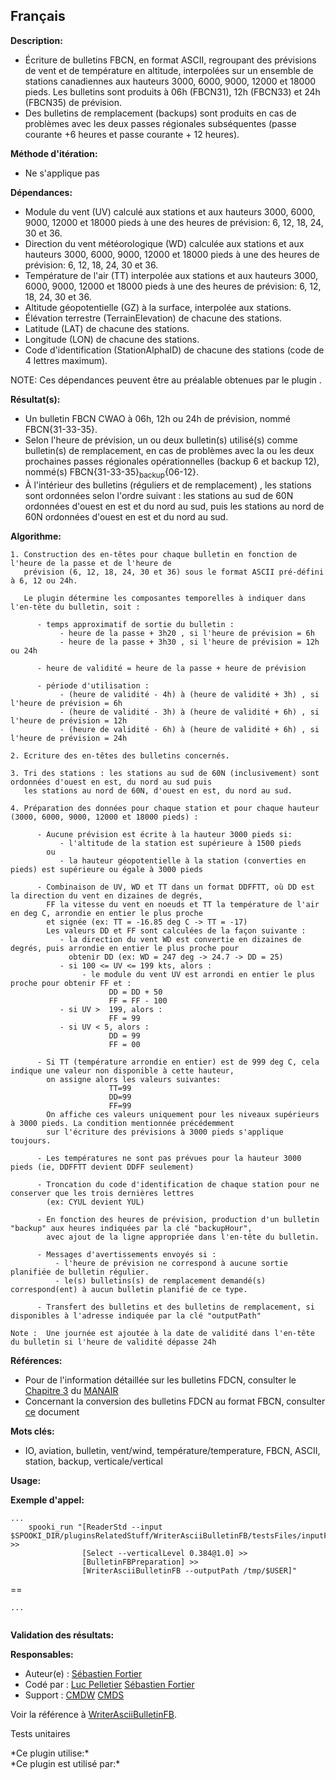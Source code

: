 ** Français















*Description:*

- Écriture de bulletins FBCN, en format ASCII, regroupant des prévisions
  de vent et de température en altitude, interpolées sur un ensemble de
  stations canadiennes aux hauteurs 3000, 6000, 9000, 12000 et 18000
  pieds. Les bulletins sont produits à 06h (FBCN31), 12h (FBCN33) et 24h
  (FBCN35) de prévision.
- Des bulletins de remplacement (backups) sont produits en cas de
  problèmes avec les deux passes régionales subséquentes (passe courante
  +6 heures et passe courante + 12 heures).

*Méthode d'itération:*

- Ne s'applique pas

*Dépendances:*

- Module du vent (UV) calculé aux stations et aux hauteurs 3000, 6000,
  9000, 12000 et 18000 pieds à une des heures de prévision: 6, 12, 18,
  24, 30 et 36.
- Direction du vent météorologique (WD) calculée aux stations et aux
  hauteurs 3000, 6000, 9000, 12000 et 18000 pieds à une des heures de
  prévision: 6, 12, 18, 24, 30 et 36.
- Température de l'air (TT) interpolée aux stations et aux hauteurs
  3000, 6000, 9000, 12000 et 18000 pieds à une des heures de prévision:
  6, 12, 18, 24, 30 et 36.
- Altitude géopotentielle (GZ) à la surface, interpolée aux stations.
- Élévation terrestre (TerrainElevation) de chacune des stations.
- Latitude (LAT) de chacune des stations.
- Longitude (LON) de chacune des stations.
- Code d'identification (StationAlphaID) de chacune des stations (code
  de 4 lettres maximum).

NOTE: Ces dépendances peuvent être au préalable obtenues par le plugin
.

*Résultat(s):*

- Un bulletin FBCN CWAO à 06h, 12h ou 24h de prévision, nommé
  FBCN{31-33-35}.
- Selon l'heure de prévision, un ou deux bulletin(s) utilisé(s) comme
  bulletin(s) de remplacement, en cas de problèmes avec la ou les deux
  prochaines passes régionales opérationnelles (backup 6 et backup 12),
  nommé(s) FBCN{31-33-35}_backup{06-12}.
- À l'intérieur des bulletins (réguliers et de remplacement) , les
  stations sont ordonnées selon l'ordre suivant : les stations au sud de
  60N ordonnées d'ouest en est et du nord au sud, puis les stations au
  nord de 60N ordonnées d'ouest en est et du nord au sud.

*Algorithme:*

#+begin_example
  1. Construction des en-têtes pour chaque bulletin en fonction de l'heure de la passe et de l'heure de
     prévision (6, 12, 18, 24, 30 et 36) sous le format ASCII pré-défini à 6, 12 ou 24h.

     Le plugin détermine les composantes temporelles à indiquer dans l'en-tête du bulletin, soit :

        - temps approximatif de sortie du bulletin :
             - heure de la passe + 3h20 , si l'heure de prévision = 6h
             - heure de la passe + 3h30 , si l'heure de prévision = 12h ou 24h

        - heure de validité = heure de la passe + heure de prévision

        - période d'utilisation :
             - (heure de validité - 4h) à (heure de validité + 3h) , si l'heure de prévision = 6h
             - (heure de validité - 3h) à (heure de validité + 6h) , si l'heure de prévision = 12h
             - (heure de validité - 6h) à (heure de validité + 6h) , si l'heure de prévision = 24h

  2. Ecriture des en-têtes des bulletins concernés.

  3. Tri des stations : les stations au sud de 60N (inclusivement) sont ordonnées d'ouest en est, du nord au sud puis
     les stations au nord de 60N, d'ouest en est, du nord au sud.

  4. Préparation des données pour chaque station et pour chaque hauteur (3000, 6000, 9000, 12000 et 18000 pieds) :

        - Aucune prévision est écrite à la hauteur 3000 pieds si:
             - l'altitude de la station est supérieure à 1500 pieds
          ou
             - la hauteur géopotentielle à la station (converties en pieds) est supérieure ou égale à 3000 pieds

        - Combinaison de UV, WD et TT dans un format DDFFTT, où DD est la direction du vent en dizaines de degrés,
          FF la vitesse du vent en noeuds et TT la température de l'air en deg C, arrondie en entier le plus proche
          et signée (ex: TT = -16.85 deg C -> TT = -17)
          Les valeurs DD et FF sont calculées de la façon suivante :
             - la direction du vent WD est convertie en dizaines de degrés, puis arrondie en entier le plus proche pour
               obtenir DD (ex: WD = 247 deg -> 24.7 -> DD = 25)
             - si 100 <= UV <= 199 kts, alors :
                  - le module du vent UV est arrondi en entier le plus proche pour obtenir FF et :
                        DD = DD + 50
                        FF = FF - 100
             - si UV >  199, alors :
                        FF = 99
             - si UV < 5, alors :
                        DD = 99
                        FF = 00

        - Si TT (température arrondie en entier) est de 999 deg C, cela indique une valeur non disponible à cette hauteur,
          on assigne alors les valeurs suivantes:
                        TT=99
                        DD=99
                        FF=99
          On affiche ces valeurs uniquement pour les niveaux supérieurs à 3000 pieds. La condition mentionnée précédemment
          sur l'écriture des prévisions à 3000 pieds s'applique toujours.

        - Les températures ne sont pas prévues pour la hauteur 3000 pieds (ie, DDFFTT devient DDFF seulement)

        - Troncation du code d'identification de chaque station pour ne conserver que les trois dernières lettres
          (ex: CYUL devient YUL)

        - En fonction des heures de prévision, production d'un bulletin "backup" aux heures indiquées par la clé "backupHour",
          avec ajout de la ligne appropriée dans l'en-tête du bulletin.

        - Messages d'avertissements envoyés si :
            - l'heure de prévision ne correspond à aucune sortie planifiée de bulletin régulier.
            - le(s) bulletins(s) de remplacement demandé(s) correspond(ent) à aucun bulletin planifié de ce type.

        - Transfert des bulletins et des bulletins de remplacement, si disponibles à l'adresse indiquée par la clé "outputPath"

  Note :  Une journée est ajoutée à la date de validité dans l'en-tête du bulletin si l'heure de validité dépasse 24h
#+end_example

*Références:*

- Pour de l'information détaillée sur les bulletins FDCN, consulter le
  [[http://www.msc-smc.ec.gc.ca/msb/manuals/manair/pdf/french/chap3_f.pdf][Chapitre
  3]] du
  [[http://www.msc-smc.ec.gc.ca/msb/manuals/manair/html/PDFMenu_f.cfm][MANAIR]]\\
- Concernant la conversion des bulletins FDCN au format FBCN, consulter
  [[https://wiki.cmc.ec.gc.ca/images/2/23/Spooki_-_Conversion_FD-FB.doc][ce]]
  document

*Mots clés:*

- IO, aviation, bulletin, vent/wind, température/temperature, FBCN,
  ASCII, station, backup, verticale/vertical

*Usage:*

*Exemple d'appel:* 

#+begin_example
          ...
              spooki_run "[ReaderStd --input  $SPOOKI_DIR/pluginsRelatedStuff/WriterAsciiBulletinFB/testsFiles/inputFile.std] >>
                          [Select --verticalLevel 0.384@1.0] >>
                          [BulletinFBPreparation] >>
                          [WriterAsciiBulletinFB --outputPath /tmp/$USER]"
#+end_example

==

#+begin_example
          ...
      
#+end_example

*Validation des résultats:*

*Responsables:*

- Auteur(e) : [[https://wiki.cmc.ec.gc.ca/wiki/User:Fortiers][Sébastien
  Fortier]]
- Codé par : [[https://wiki.cmc.ec.gc.ca/wiki/User:Pelletierl][Luc
  Pelletier]] [[https://wiki.cmc.ec.gc.ca/wiki/User:Fortiers][Sébastien
  Fortier]]
- Support : [[https://wiki.cmc.ec.gc.ca/wiki/CMDW][CMDW]]
  [[https://wiki.cmc.ec.gc.ca/wiki/CMDS][CMDS]]

Voir la référence à
[[file:WriterAsciiBulletinFB_8cpp.html][WriterAsciiBulletinFB]].

Tests unitaires



*Ce plugin utilise:*\\

*Ce plugin est utilisé par:*\\



  

